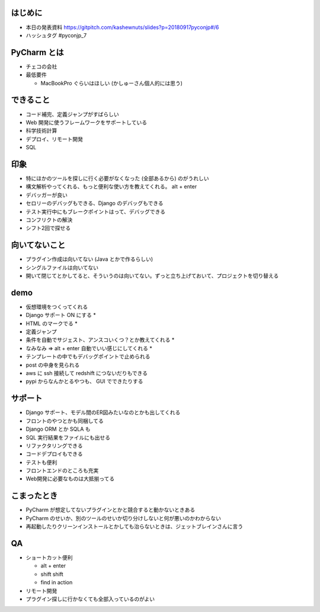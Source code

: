 .. title: PyConJP 2018 聴講メモ: DjangoではじめるPyCharm実践入門
.. tags: python
.. date: 2018-09-17
.. slug: index
.. status: private


はじめに
==========
- 本日の発表資料
  https://gitpitch.com/kashewnuts/slides?p=20180917pyconjp#/6

- ハッシュタグ
  #pyconjp_7


PyCharm とは
=============
- チェコの会社
- 最低要件

  - MacBookPro ぐらいはほしい (かしゅーさん個人的には思う)


できること
==========
- コード補完、定義ジャンプがすばらしい
- Web 開発に使うフレームワークをサポートしている
- 科学技術計算
- デプロイ、リモート開発
- SQL


印象
=====
- 特にほかのツールを探しに行く必要がなくなった (全部あるから) のがうれしい
- 構文解析やってくれる、もっと便利な使い方を教えてくれる。 alt + enter
- デバッガーが良い
- セロリーのデバッグもできる、Django のデバッグもできる
- テスト実行中にもブレークポイントはって、デバッグできる
- コンフリクトの解決
- シフト2回で探せる


向いてないこと
===============
- プラグイン作成は向いてない (Java とかで作るらしい)
- シングルファイルは向いてない
- 開いて閉じてとかしてると、そういうのは向いてない。ずっと立ち上げておいて、プロジェクトを切り替える


demo
====
- 仮想環境をつくってくれる
- Django サポート ON にする *
- HTML のマークでる *
- 定義ジャンプ
- 条件を自動でサジェスト、アンスコいくつ？とか教えてくれる *
- なみなみ => alt + enter 自動でいい感じにしてくれる *
- テンプレートの中でもデバッグポイントで止められる
- post の中身を見られる
- aws に ssh 接続して redshift につないだりもできる
- pypi からなんかとるやつも、 GUI でできたりする


サポート
========
- Django サポート、モデル間のER図みたいなのとかも出してくれる
- フロントのやつとかも同梱してる
- Django ORM とか SQLA も
- SQL 実行結果をファイルにも出せる
- リファクタリングできる
- コードデプロイもできる
- テストも便利
- フロントエンドのところも充実
- Web開発に必要なものは大抵揃ってる


こまったとき
============
- PyCharm が想定してないプラグインとかと競合すると動かないときある
- PyCharm のせいか、別のツールのせいか切り分けしないと何が悪いのかわからない
- 再起動したりクリーンインストールとかしても治らないときは、ジェットブレインさんに言う


QA
===
- ショートカット便利

  - alt + enter
  - shift shift
  - find in action

- リモート開発
- プラグイン探しに行かなくても全部入っているのがよい

